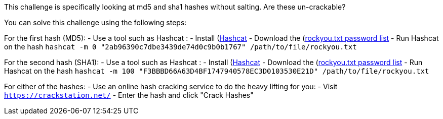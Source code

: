 This challenge is specifically looking at md5 and sha1 hashes without salting. Are these un-crackable?

You can solve this challenge using the following steps:

For the first hash (MD5):
- Use a tool such as Hashcat :
    - Install (https://hashcat.net/hashcat/)[Hashcat]
    - Download the (https://github.com/brannondorsey/naive-hashcat/releases/download/data/rockyou.txt)[rockyou.txt password list]
    - Run Hashcat on the hash `hashcat -m 0 "2ab96390c7dbe3439de74d0c9b0b1767" /path/to/file/rockyou.txt` 

For the second hash (SHA1):
- Use a tool such as Hashcat :
    - Install (https://hashcat.net/hashcat/)[Hashcat]
    - Download the (https://github.com/brannondorsey/naive-hashcat/releases/download/data/rockyou.txt)[rockyou.txt password list]
    - Run Hashcat on the hash `hashcat -m 100 "F3BBBD66A63D4BF1747940578EC3D0103530E21D" /path/to/file/rockyou.txt` 

For either of the hashes:
- Use an online hash cracking service to do the heavy lifting for you:
    - Visit `https://crackstation.net/`
    - Enter the hash and click "Crack Hashes"